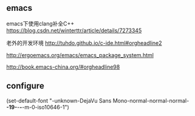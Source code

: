 ** emacs
emacs下使用clang补全C++
https://blog.csdn.net/winterttr/article/details/7273345



老外的开发环境
http://tuhdo.github.io/c-ide.html#orgheadline2

http://ergoemacs.org/emacs/emacs_package_system.html

http://book.emacs-china.org/#orgheadline98
** configure
(set-default-font "-unknown-DejaVu Sans Mono-normal-normal-normal-*-19-*-*-*-m-0-iso10646-1")
